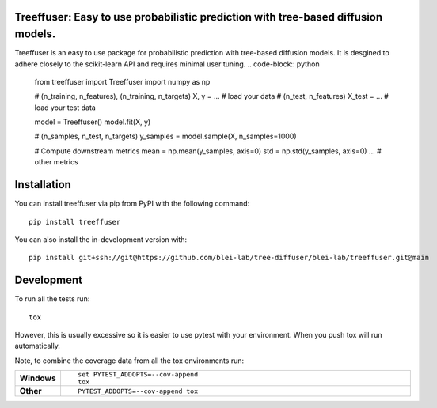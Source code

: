 Treeffuser: Easy to use probabilistic prediction with tree-based diffusion models.
==================================================================================

Treeffuser is an easy to use package for probabilistic prediction with tree-based diffusion models.
It is desgined to adhere closely to the scikit-learn API and requires minimal user tuning.
..  code-block:: python

    from treeffuser import Treeffuser
    import numpy as np

    # (n_training, n_features), (n_training, n_targets)
    X, y = ...  # load your data
    # (n_test, n_features)
    X_test = ...  # load your test data

    model = Treeffuser()
    model.fit(X, y)

    # (n_samples, n_test, n_targets)
    y_samples = model.sample(X, n_samples=1000)

    # Compute downstream metrics
    mean = np.mean(y_samples, axis=0)
    std = np.std(y_samples, axis=0)
    ... # other metrics


Installation
============

You can install treeffuser via pip from PyPI with the following command::

    pip install treeffuser

You can also install the in-development version with::

    pip install git+ssh://git@https://github.com/blei-lab/tree-diffuser/blei-lab/treeffuser.git@main


Development
===========

To run all the tests run::

    tox

However, this is usually excessive so it is easier to use pytest with
your environment. When you push tox will run automatically.

Note, to combine the coverage data from all the tox environments run:

.. list-table::
    :widths: 10 90
    :stub-columns: 1

    - - Windows
      - ::

            set PYTEST_ADDOPTS=--cov-append
            tox

    - - Other
      - ::

            PYTEST_ADDOPTS=--cov-append tox
